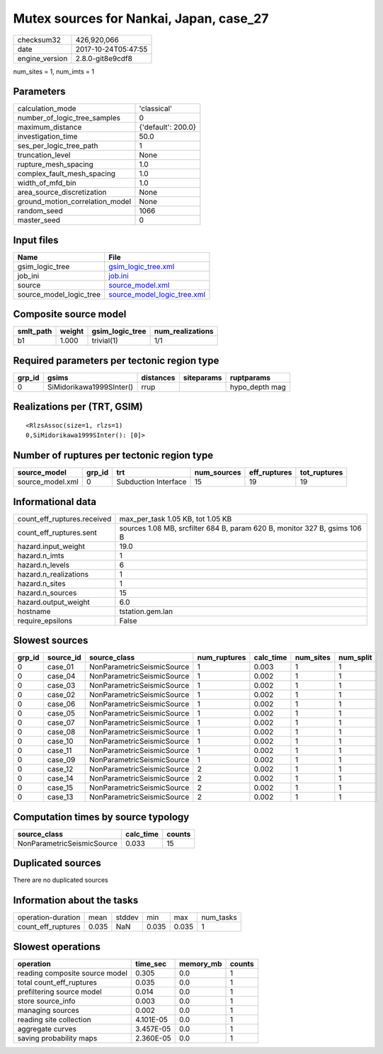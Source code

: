 Mutex sources for Nankai, Japan, case_27
========================================

============== ===================
checksum32     426,920,066        
date           2017-10-24T05:47:55
engine_version 2.8.0-git8e9cdf8   
============== ===================

num_sites = 1, num_imts = 1

Parameters
----------
=============================== ==================
calculation_mode                'classical'       
number_of_logic_tree_samples    0                 
maximum_distance                {'default': 200.0}
investigation_time              50.0              
ses_per_logic_tree_path         1                 
truncation_level                None              
rupture_mesh_spacing            1.0               
complex_fault_mesh_spacing      1.0               
width_of_mfd_bin                1.0               
area_source_discretization      None              
ground_motion_correlation_model None              
random_seed                     1066              
master_seed                     0                 
=============================== ==================

Input files
-----------
======================= ============================================================
Name                    File                                                        
======================= ============================================================
gsim_logic_tree         `gsim_logic_tree.xml <gsim_logic_tree.xml>`_                
job_ini                 `job.ini <job.ini>`_                                        
source                  `source_model.xml <source_model.xml>`_                      
source_model_logic_tree `source_model_logic_tree.xml <source_model_logic_tree.xml>`_
======================= ============================================================

Composite source model
----------------------
========= ====== =============== ================
smlt_path weight gsim_logic_tree num_realizations
========= ====== =============== ================
b1        1.000  trivial(1)      1/1             
========= ====== =============== ================

Required parameters per tectonic region type
--------------------------------------------
====== ======================== ========= ========== ==============
grp_id gsims                    distances siteparams ruptparams    
====== ======================== ========= ========== ==============
0      SiMidorikawa1999SInter() rrup                 hypo_depth mag
====== ======================== ========= ========== ==============

Realizations per (TRT, GSIM)
----------------------------

::

  <RlzsAssoc(size=1, rlzs=1)
  0,SiMidorikawa1999SInter(): [0]>

Number of ruptures per tectonic region type
-------------------------------------------
================ ====== ==================== =========== ============ ============
source_model     grp_id trt                  num_sources eff_ruptures tot_ruptures
================ ====== ==================== =========== ============ ============
source_model.xml 0      Subduction Interface 15          19           19          
================ ====== ==================== =========== ============ ============

Informational data
------------------
=========================== =========================================================================
count_eff_ruptures.received max_per_task 1.05 KB, tot 1.05 KB                                        
count_eff_ruptures.sent     sources 1.08 MB, srcfilter 684 B, param 620 B, monitor 327 B, gsims 106 B
hazard.input_weight         19.0                                                                     
hazard.n_imts               1                                                                        
hazard.n_levels             6                                                                        
hazard.n_realizations       1                                                                        
hazard.n_sites              1                                                                        
hazard.n_sources            15                                                                       
hazard.output_weight        6.0                                                                      
hostname                    tstation.gem.lan                                                         
require_epsilons            False                                                                    
=========================== =========================================================================

Slowest sources
---------------
====== ========= ========================== ============ ========= ========= =========
grp_id source_id source_class               num_ruptures calc_time num_sites num_split
====== ========= ========================== ============ ========= ========= =========
0      case_01   NonParametricSeismicSource 1            0.003     1         1        
0      case_04   NonParametricSeismicSource 1            0.002     1         1        
0      case_03   NonParametricSeismicSource 1            0.002     1         1        
0      case_02   NonParametricSeismicSource 1            0.002     1         1        
0      case_06   NonParametricSeismicSource 1            0.002     1         1        
0      case_05   NonParametricSeismicSource 1            0.002     1         1        
0      case_07   NonParametricSeismicSource 1            0.002     1         1        
0      case_08   NonParametricSeismicSource 1            0.002     1         1        
0      case_10   NonParametricSeismicSource 1            0.002     1         1        
0      case_11   NonParametricSeismicSource 1            0.002     1         1        
0      case_09   NonParametricSeismicSource 1            0.002     1         1        
0      case_12   NonParametricSeismicSource 2            0.002     1         1        
0      case_14   NonParametricSeismicSource 2            0.002     1         1        
0      case_15   NonParametricSeismicSource 2            0.002     1         1        
0      case_13   NonParametricSeismicSource 2            0.002     1         1        
====== ========= ========================== ============ ========= ========= =========

Computation times by source typology
------------------------------------
========================== ========= ======
source_class               calc_time counts
========================== ========= ======
NonParametricSeismicSource 0.033     15    
========================== ========= ======

Duplicated sources
------------------
There are no duplicated sources

Information about the tasks
---------------------------
================== ===== ====== ===== ===== =========
operation-duration mean  stddev min   max   num_tasks
count_eff_ruptures 0.035 NaN    0.035 0.035 1        
================== ===== ====== ===== ===== =========

Slowest operations
------------------
============================== ========= ========= ======
operation                      time_sec  memory_mb counts
============================== ========= ========= ======
reading composite source model 0.305     0.0       1     
total count_eff_ruptures       0.035     0.0       1     
prefiltering source model      0.014     0.0       1     
store source_info              0.003     0.0       1     
managing sources               0.002     0.0       1     
reading site collection        4.101E-05 0.0       1     
aggregate curves               3.457E-05 0.0       1     
saving probability maps        2.360E-05 0.0       1     
============================== ========= ========= ======